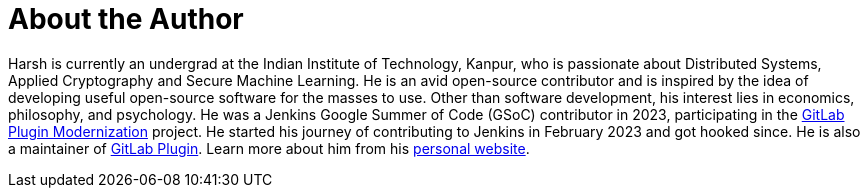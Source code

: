 = About the Author
:page-layout: author
:page-author_name: Harsh Pratap Singh
:page-github: harsh-ps-2003
:page-authoravatar: ../../images/images/avatars/harsh-ps-2003.jpg
:page-twitter: harsh_ps2003
:page-linkedin: harsh-pratap-singh-787485255

Harsh is currently an undergrad at the Indian Institute of Technology, Kanpur, who is passionate about Distributed Systems, Applied Cryptography and Secure Machine Learning. He is an avid open-source contributor and is inspired by the idea of developing useful open-source software for the masses to use. 
Other than software development, his interest lies in economics, philosophy, and psychology.
He was a Jenkins Google Summer of Code (GSoC) contributor in 2023, participating in the link:https://github.com/jenkinsci/gitlab-plugin[GitLab Plugin Modernization] project.
He started his journey of contributing to Jenkins in February 2023 and got hooked since. He is also a maintainer of link:https://plugins.jenkins.io/gitlab-plugin/[GitLab Plugin].
Learn more about him from his link:https://harsh-ps-2003.bearblog.dev/[personal website].
